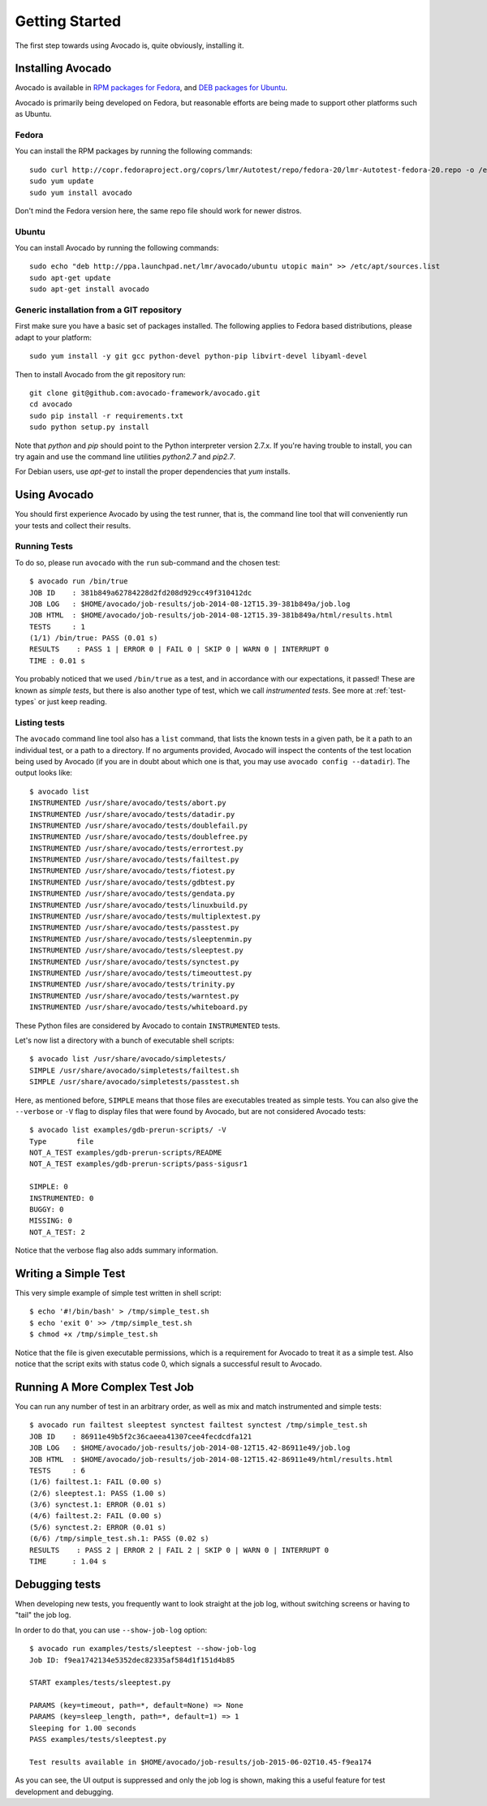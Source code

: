 .. _get-started:

===============
Getting Started
===============

The first step towards using Avocado is, quite obviously, installing it.

Installing Avocado
==================

Avocado is available in `RPM packages for Fedora`_, and `DEB packages for Ubuntu`_.

.. _RPM Packages For Fedora: http://copr.fedoraproject.org/coprs/lmr/Autotest
.. _DEB packages for Ubuntu: https://launchpad.net/~lmr/+archive/avocado

.. Note: the following text should instead reference the distro tiers levels

Avocado is primarily being developed on Fedora, but reasonable efforts
are being made to support other platforms such as Ubuntu.

Fedora
------

You can install the RPM packages by running the following commands::

    sudo curl http://copr.fedoraproject.org/coprs/lmr/Autotest/repo/fedora-20/lmr-Autotest-fedora-20.repo -o /etc/yum.repos.d/autotest.repo
    sudo yum update
    sudo yum install avocado

Don't mind the Fedora version here, the same repo file should work for newer distros.

Ubuntu
------

You can install Avocado by running the following commands::

    sudo echo "deb http://ppa.launchpad.net/lmr/avocado/ubuntu utopic main" >> /etc/apt/sources.list
    sudo apt-get update
    sudo apt-get install avocado

Generic installation from a GIT repository
------------------------------------------

First make sure you have a basic set of packages installed. The
following applies to Fedora based distributions, please adapt to
your platform::

    sudo yum install -y git gcc python-devel python-pip libvirt-devel libyaml-devel

Then to install Avocado from the git repository run::

    git clone git@github.com:avocado-framework/avocado.git
    cd avocado
    sudo pip install -r requirements.txt
    sudo python setup.py install

Note that `python` and `pip` should point to the Python interpreter version 2.7.x.
If you're having trouble to install, you can try again and use the command line
utilities `python2.7` and `pip2.7`.

For Debian users, use `apt-get` to install the proper dependencies that `yum` installs.

Using Avocado
=============

You should first experience Avocado by using the test runner, that is, the command
line tool that will conveniently run your tests and collect their results.

Running Tests
-------------

To do so, please run ``avocado`` with the ``run`` sub-command and the chosen test::

    $ avocado run /bin/true
    JOB ID    : 381b849a62784228d2fd208d929cc49f310412dc
    JOB LOG   : $HOME/avocado/job-results/job-2014-08-12T15.39-381b849a/job.log
    JOB HTML  : $HOME/avocado/job-results/job-2014-08-12T15.39-381b849a/html/results.html
    TESTS     : 1
    (1/1) /bin/true: PASS (0.01 s)
    RESULTS    : PASS 1 | ERROR 0 | FAIL 0 | SKIP 0 | WARN 0 | INTERRUPT 0
    TIME : 0.01 s

You probably noticed that we used ``/bin/true`` as a test, and in accordance with our
expectations, it passed! These are known as `simple tests`, but there is also another
type of test, which we call `instrumented tests`. See more at :ref:`test-types` or just
keep reading.

Listing tests
-------------

The ``avocado`` command line tool also has a ``list`` command, that lists the
known tests in a given path, be it a path to an individual test, or a path
to a directory. If no arguments provided, Avocado will inspect the contents
of the test location being used by Avocado (if you are in doubt about which
one is that, you may use ``avocado config --datadir``). The output looks like::

    $ avocado list
    INSTRUMENTED /usr/share/avocado/tests/abort.py
    INSTRUMENTED /usr/share/avocado/tests/datadir.py
    INSTRUMENTED /usr/share/avocado/tests/doublefail.py
    INSTRUMENTED /usr/share/avocado/tests/doublefree.py
    INSTRUMENTED /usr/share/avocado/tests/errortest.py
    INSTRUMENTED /usr/share/avocado/tests/failtest.py
    INSTRUMENTED /usr/share/avocado/tests/fiotest.py
    INSTRUMENTED /usr/share/avocado/tests/gdbtest.py
    INSTRUMENTED /usr/share/avocado/tests/gendata.py
    INSTRUMENTED /usr/share/avocado/tests/linuxbuild.py
    INSTRUMENTED /usr/share/avocado/tests/multiplextest.py
    INSTRUMENTED /usr/share/avocado/tests/passtest.py
    INSTRUMENTED /usr/share/avocado/tests/sleeptenmin.py
    INSTRUMENTED /usr/share/avocado/tests/sleeptest.py
    INSTRUMENTED /usr/share/avocado/tests/synctest.py
    INSTRUMENTED /usr/share/avocado/tests/timeouttest.py
    INSTRUMENTED /usr/share/avocado/tests/trinity.py
    INSTRUMENTED /usr/share/avocado/tests/warntest.py
    INSTRUMENTED /usr/share/avocado/tests/whiteboard.py

These Python files are considered by Avocado to contain ``INSTRUMENTED``
tests.

.. These should refer to proper simple tests example but they are currently
   lacking in our tree. See GitHub issue #628.

Let's now list a directory with a bunch of executable shell
scripts::

   $ avocado list /usr/share/avocado/simpletests/
   SIMPLE /usr/share/avocado/simpletests/failtest.sh
   SIMPLE /usr/share/avocado/simpletests/passtest.sh

Here, as mentioned before, ``SIMPLE`` means that those files are executables
treated as simple tests. You can also give the ``--verbose`` or ``-V`` flag to
display files that were found by Avocado, but are not considered Avocado tests::

    $ avocado list examples/gdb-prerun-scripts/ -V
    Type       file
    NOT_A_TEST examples/gdb-prerun-scripts/README
    NOT_A_TEST examples/gdb-prerun-scripts/pass-sigusr1

    SIMPLE: 0
    INSTRUMENTED: 0
    BUGGY: 0
    MISSING: 0
    NOT_A_TEST: 2

Notice that the verbose flag also adds summary information.

Writing a Simple Test
=====================

This very simple example of simple test written in shell script::

    $ echo '#!/bin/bash' > /tmp/simple_test.sh
    $ echo 'exit 0' >> /tmp/simple_test.sh
    $ chmod +x /tmp/simple_test.sh

Notice that the file is given executable permissions, which is a requirement for
Avocado to treat it as a simple test. Also notice that the script exits with status
code 0, which signals a successful result to Avocado.

Running A More Complex Test Job
===============================

You can run any number of test in an arbitrary order, as well as mix and match
instrumented and simple tests::

    $ avocado run failtest sleeptest synctest failtest synctest /tmp/simple_test.sh
    JOB ID    : 86911e49b5f2c36caeea41307cee4fecdcdfa121
    JOB LOG   : $HOME/avocado/job-results/job-2014-08-12T15.42-86911e49/job.log
    JOB HTML  : $HOME/avocado/job-results/job-2014-08-12T15.42-86911e49/html/results.html
    TESTS     : 6
    (1/6) failtest.1: FAIL (0.00 s)
    (2/6) sleeptest.1: PASS (1.00 s)
    (3/6) synctest.1: ERROR (0.01 s)
    (4/6) failtest.2: FAIL (0.00 s)
    (5/6) synctest.2: ERROR (0.01 s)
    (6/6) /tmp/simple_test.sh.1: PASS (0.02 s)
    RESULTS    : PASS 2 | ERROR 2 | FAIL 2 | SKIP 0 | WARN 0 | INTERRUPT 0
    TIME      : 1.04 s

Debugging tests
===============

When developing new tests, you frequently want to look straight at the
job log, without switching screens or having to "tail" the job log.

In order to do that, you can use ``--show-job-log`` option::

    $ avocado run examples/tests/sleeptest --show-job-log
    Job ID: f9ea1742134e5352dec82335af584d1f151d4b85

    START examples/tests/sleeptest.py

    PARAMS (key=timeout, path=*, default=None) => None
    PARAMS (key=sleep_length, path=*, default=1) => 1
    Sleeping for 1.00 seconds
    PASS examples/tests/sleeptest.py

    Test results available in $HOME/avocado/job-results/job-2015-06-02T10.45-f9ea174

As you can see, the UI output is suppressed and only the job log is shown,
making this a useful feature for test development and debugging.
